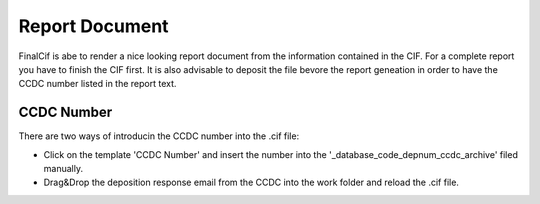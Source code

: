 
Report Document
===============

FinalCif is abe to render a nice looking report document from the information contained in the CIF.
For a complete report you have to finish the CIF first.
It is also advisable to deposit the file bevore the report geneation in order to have the CCDC number
listed in the report text.


CCDC Number
-----------
There are two ways of introducin the CCDC number into the .cif file:

* Click on the template 'CCDC Number' and insert the number into the '_database_code_depnum_ccdc_archive' filed manually.

* Drag&Drop the deposition response email from the CCDC into the work folder and reload the .cif file.

